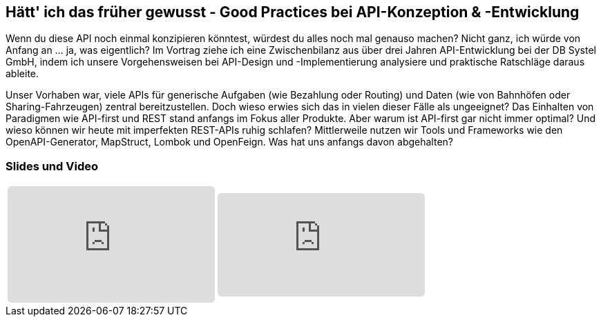 :jbake-title: Good Practices im API-Umfeld
:jbake-card: Hätt' ich das früher gewusst - Good Practices bei API-Konzeption & -Entwicklung
:jbake-date: 2022-15-03
:jbake-type: post
:jbake-tags: java, api
:jbake-status: published
:jbake-menu: Blog
:jbake-discussion: 1076
:jbake-author: Sven Hesse
:jbake-teaser-image: profiles/Sven-Hesse.jpg
ifndef::imagesdir[:imagesdir: ../../images]

== Hätt' ich das früher gewusst - Good Practices bei API-Konzeption & -Entwicklung

Wenn du diese API noch einmal konzipieren könntest, würdest du alles noch mal genauso machen?
Nicht ganz, ich würde von Anfang an ... ja, was eigentlich?
Im Vortrag ziehe ich eine Zwischenbilanz aus über drei Jahren API-Entwicklung bei der DB Systel GmbH, indem ich unsere Vorgehensweisen bei API-Design und -Implementierung analysiere und praktische Ratschläge daraus ableite.

Unser Vorhaben war, viele APIs für generische Aufgaben (wie Bezahlung oder Routing) und Daten (wie von Bahnhöfen oder Sharing-Fahrzeugen) zentral bereitzustellen.
Doch wieso erwies sich das in vielen dieser Fälle als ungeeignet?
Das Einhalten von Paradigmen wie API-first und REST stand anfangs im Fokus aller Produkte.
Aber warum ist API-first gar nicht immer optimal?
Und wieso können wir heute mit imperfekten REST-APIs ruhig schlafen?
Mittlerweile nutzen wir Tools und Frameworks wie den OpenAPI-Generator, MapStruct, Lombok und OpenFeign.
Was hat uns anfangs davon abgehalten?

=== Slides und Video

[cols="2", width=100%]
|===
a|
++++
<iframe class="speakerdeck-iframe" frameborder="0" src="https://speakerdeck.com/player/ff4ac44c9d3b47a5881e8b49d9cb469e" title="Spock and AsciiDoc - ein perfektes Paar" allowfullscreen="true" style="border: 0px; background: padding-box padding-box rgba(0, 0, 0, 0.1); margin: 0px; padding: 0px; border-radius: 6px;  width: 100%; height: auto; aspect-ratio: 560 / 315;" data-ratio="1.7777777777777777"></iframe>
++++
a|
+++++
<iframe src="https://player.vimeo.com/video/728535240?h=ffe28f2c25&color=FCB913" style="border: 0px; background: padding-box padding-box rgba(0, 0, 0, 0.1); margin: 0px; padding: 0px; border-radius: 6px; width: 100%; height: auto;" height="315" frameborder="0" allow="autoplay; fullscreen; picture-in-picture" allowfullscreen></iframe>
+++++
|===

